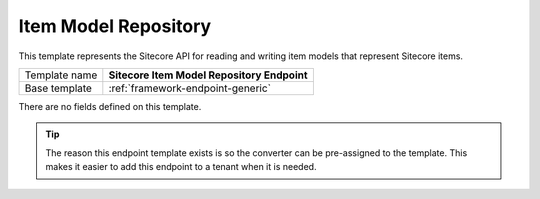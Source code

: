 .. _sitecore-endpoint-marketing-item-model-repo:

Item Model Repository
==========================================

This template represents the Sitecore API for reading and writing 
item models that represent Sitecore items.

+-----------------+-----------------------------------------------------------+
| Template name   | **Sitecore Item Model Repository Endpoint**               |
+-----------------+-----------------------------------------------------------+
| Base template   | :ref:`framework-endpoint-generic`                         |
+-----------------+-----------------------------------------------------------+

There are no fields defined on this template.

.. tip::

    The reason this endpoint template exists is so the converter can
    be pre-assigned to the template. This makes it easier to add this
    endpoint to a tenant when it is needed.